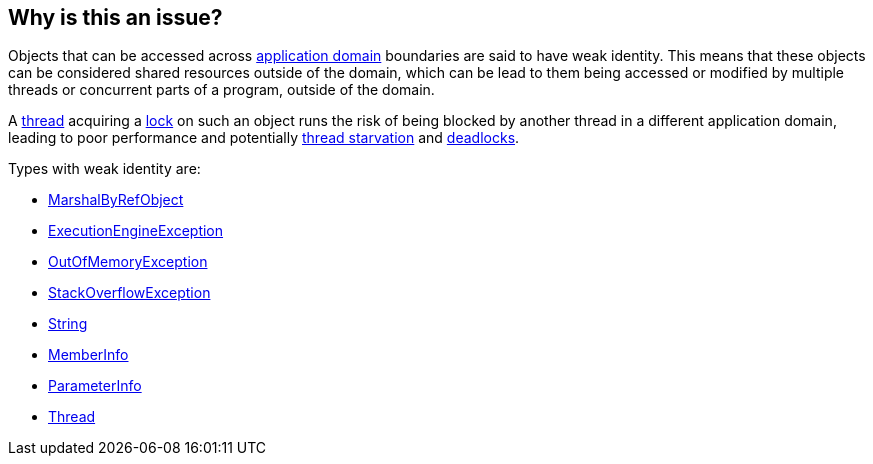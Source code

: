 == Why is this an issue?

Objects that can be accessed across https://learn.microsoft.com/en-us/dotnet/framework/app-domains/application-domains[application domain] boundaries are said to have weak identity. This means that these objects can be considered shared resources outside of the domain, which can be lead to them being accessed or modified by multiple threads or concurrent parts of a program, outside of the domain.

A https://en.wikipedia.org/wiki/Thread_(computing)[thread] acquiring a https://en.wikipedia.org/wiki/Lock_(computer_science)[lock] on such an object runs the risk of being blocked by another thread in a different application domain, leading to poor performance and potentially https://stackoverflow.com/questions/1162587/what-is-starvation[thread starvation] and https://en.wikipedia.org/wiki/Deadlock[deadlocks].

Types with weak identity are:

* https://learn.microsoft.com/en-us/dotnet/api/system.marshalbyrefobject[MarshalByRefObject]
* https://learn.microsoft.com/en-us/dotnet/api/system.executionengineexception[ExecutionEngineException]
* https://learn.microsoft.com/en-us/dotnet/api/system.outofmemoryexception[OutOfMemoryException]
* https://learn.microsoft.com/en-us/dotnet/api/system.stackoverflowexception[StackOverflowException]
* https://learn.microsoft.com/en-us/dotnet/api/system.string[String]
* https://learn.microsoft.com/en-us/dotnet/api/system.reflection.memberinfo[MemberInfo]
* https://learn.microsoft.com/en-us/dotnet/api/system.reflection.parameterinfo[ParameterInfo]
* https://learn.microsoft.com/en-us/dotnet/api/system.threading.thread[Thread]
